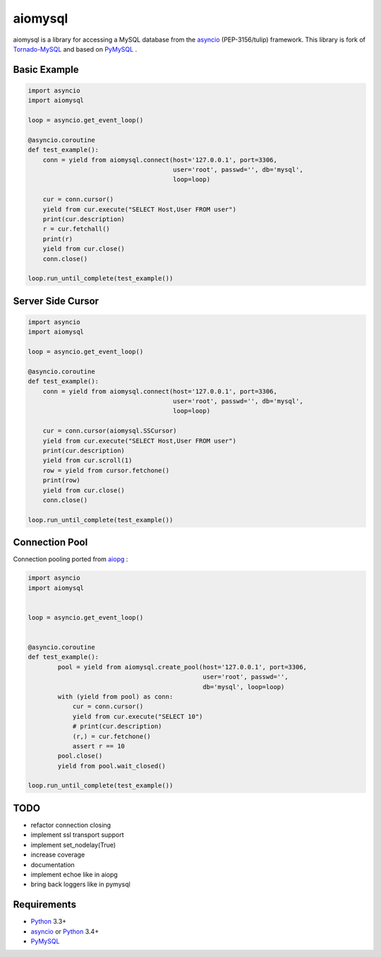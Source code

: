 aiomysql
========
.. image:: https://travis-ci.org/jettify/aiomysql.svg
    :target: https://travis-ci.org/jettify/aiomysql
.. image:: https://coveralls.io/repos/jettify/aiomysql/badge.png?branch=master
    :target: https://coveralls.io/r/jettify/aiomysql?branch=master

aiomysql is a library for accessing a MySQL database from the asyncio_
(PEP-3156/tulip) framework. This library is fork of Tornado-MySQL_ and
based on PyMySQL_ .


Basic Example
-------------

.. code:: python

    import asyncio
    import aiomysql

    loop = asyncio.get_event_loop()

    @asyncio.coroutine
    def test_example():
        conn = yield from aiomysql.connect(host='127.0.0.1', port=3306,
                                           user='root', passwd='', db='mysql',
                                           loop=loop)

        cur = conn.cursor()
        yield from cur.execute("SELECT Host,User FROM user")
        print(cur.description)
        r = cur.fetchall()
        print(r)
        yield from cur.close()
        conn.close()

    loop.run_until_complete(test_example())

Server Side Cursor
------------------

.. code:: python

    import asyncio
    import aiomysql

    loop = asyncio.get_event_loop()

    @asyncio.coroutine
    def test_example():
        conn = yield from aiomysql.connect(host='127.0.0.1', port=3306,
                                           user='root', passwd='', db='mysql',
                                           loop=loop)

        cur = conn.cursor(aiomysql.SSCursor)
        yield from cur.execute("SELECT Host,User FROM user")
        print(cur.description)
        yield from cur.scroll(1)
        row = yield from cursor.fetchone()
        print(row)
        yield from cur.close()
        conn.close()

    loop.run_until_complete(test_example())


Connection Pool
---------------
Connection pooling ported from aiopg_ :

.. code:: python

    import asyncio
    import aiomysql


    loop = asyncio.get_event_loop()


    @asyncio.coroutine
    def test_example():
            pool = yield from aiomysql.create_pool(host='127.0.0.1', port=3306,
                                                   user='root', passwd='',
                                                   db='mysql', loop=loop)
            with (yield from pool) as conn:
                cur = conn.cursor()
                yield from cur.execute("SELECT 10")
                # print(cur.description)
                (r,) = cur.fetchone()
                assert r == 10
            pool.close()
            yield from pool.wait_closed()

    loop.run_until_complete(test_example())

TODO
----
* refactor connection closing
* implement ssl transport support
* implement set_nodelay(True)
* increase coverage
* documentation
* implement echoe like in aiopg
* bring back loggers like in pymysql

Requirements
------------

* Python_ 3.3+
* asyncio_ or Python_ 3.4+
* PyMySQL_


.. _Python: https://www.python.org
.. _asyncio: http://docs.python.org/3.4/library/asyncio.html
.. _aiopg: https://github.com/aio-libs/aiopg
.. _PyMySQL: https://github.com/PyMySQL/PyMySQL
.. _Tornado-MySQL: https://github.com/PyMySQL/Tornado-MySQL
